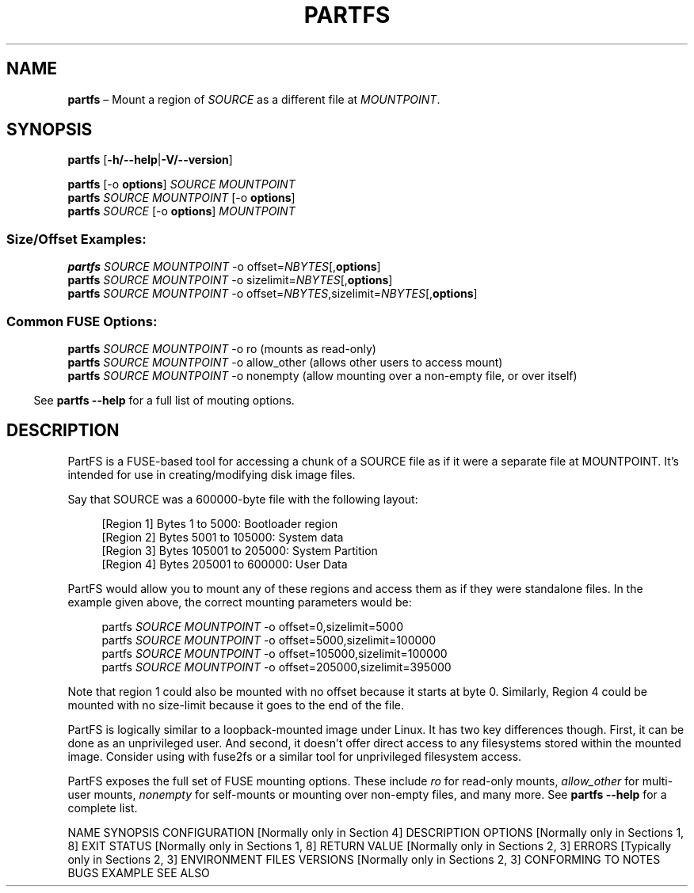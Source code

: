 .TH "PARTFS" 1 "October 2018" "PartFS version 1.0"

.\"-----------------------------------------------------------------------------

.SH NAME 
.B partfs
\(en Mount a region of \fISOURCE\fR as a different file at \fIMOUNTPOINT\fR.

.\"-----------------------------------------------------------------------------

.SH SYNOPSIS
.B partfs
.RB [ \-h/--help | \-V/--version ]
.LP
.PD 0
.B partfs
[-o \fBoptions\fR]
.I SOURCE
.I MOUNTPOINT
.LP

.B partfs
.I SOURCE
.I MOUNTPOINT
[-o \fBoptions\fR]
.LP
.LP
.B partfs
.I SOURCE
[-o \fBoptions\fR]
.I MOUNTPOINT
.PD

.SS Size/Offset Examples:
.PD 0
.B partfs
.I SOURCE
.I MOUNTPOINT
-o offset=\fINBYTES\fR[,\fBoptions\fR]
.LP

.B partfs
.I SOURCE
.I MOUNTPOINT
-o sizelimit=\fINBYTES\fR[,\fBoptions\fR]
.LP

.B partfs
.I SOURCE
.I MOUNTPOINT
-o offset=\fINBYTES\fR,sizelimit=\fINBYTES\fR[,\fBoptions\fR]
.PD
.LP

.SS Common FUSE Options:
.PD 0

.B partfs
.I SOURCE
.I MOUNTPOINT
-o ro (mounts as read-only)
.LP

.B partfs
.I SOURCE
.I MOUNTPOINT
-o allow_other (allows other users to access mount)
.LP

.B partfs
.I SOURCE
.I MOUNTPOINT
-o nonempty (allow mounting over a non-empty file, or over itself)
.PD
.LP

.RS -4
See \fBpartfs --help\fR for a full list of mouting options.
.RE

.\"-----------------------------------------------------------------------------

.SH DESCRIPTION 

PartFS is a FUSE-based tool for accessing a chunk of a SOURCE file as if it
were a separate file at MOUNTPOINT. It's intended for use in creating/modifying
disk image files.
.LP

Say that SOURCE was a 600000-byte file with the following layout:
.LP
.PD 0
.RS 4n
[Region 1] Bytes 1 to 5000: Bootloader region
.LP
[Region 2] Bytes 5001 to 105000: System data
.LP
[Region 3] Bytes 105001 to 205000: System Partition
.LP
[Region 4] Bytes 205001 to 600000: User Data
.RE
.PD
.LP
PartFS would allow you to mount any of these regions and access them as if
they were standalone files. In the example given above, the correct mounting
parameters would be:
.LP
.PD 0
.RS 4n
partfs \fISOURCE\fR \fIMOUNTPOINT\fR -o offset=0,sizelimit=5000
.LP
partfs \fISOURCE\fR \fIMOUNTPOINT\fR -o offset=5000,sizelimit=100000
.LP
partfs \fISOURCE\fR \fIMOUNTPOINT\fR -o offset=105000,sizelimit=100000
.LP
partfs \fISOURCE\fR \fIMOUNTPOINT\fR -o offset=205000,sizelimit=395000
.RE
.PD
.LP
Note that region 1 could also be mounted with no offset because it starts at
byte 0. Similarly, Region 4 could be mounted with no size-limit because it goes
to the end of the file.
.LP

PartFS is logically similar to a loopback-mounted image under Linux. It has two
key differences though. First, it can be done as an unprivileged user. And
second, it doesn't offer direct access to any filesystems stored within the
mounted image. Consider using with fuse2fs or a similar tool for unprivileged
filesystem access.

PartFS exposes the full set of FUSE mounting options. These include \fIro\fR for
read-only mounts, \fIallow_other\fR for multi-user mounts, \fInonempty\fR for
self-mounts or mounting over non-empty files, and many more. See
\fBpartfs --help\fR for a complete list.

.\"-----------------------------------------------------------------------------

NAME
SYNOPSIS
CONFIGURATION      [Normally only in Section 4]
DESCRIPTION
OPTIONS            [Normally only in Sections 1, 8]
EXIT STATUS        [Normally only in Sections 1, 8]
RETURN VALUE       [Normally only in Sections 2, 3]
ERRORS             [Typically only in Sections 2, 3]
ENVIRONMENT
FILES
VERSIONS           [Normally only in Sections 2, 3]
CONFORMING TO
NOTES
BUGS
EXAMPLE
SEE ALSO

.\" .Sh CONTEXT 
.\" For section 9 functions only. 
.\" .SH IMPLEMENTATION NOTES 
.\" Not used in OpenBSD. 
.\" .SH RETURN VALUES 
.\" For sections 2, 3, and 9 function return values only. 
.\" .SH ENVIRONMENT 
.\" For sections 1, 6, 7, and 8 only. 
.\" .SH FILES 
.\" .SH EXIT STATUS 
.\" For sections 1, 6, and 8 only. 
.\" .SH EXAMPLES 
.\" .SH DIAGNOSTICS 
.\" For sections 1, 4, 6, 7, 8, and 9 printf/stderr messages only. 
.\" .SH ERRORS 
.\" For sections 2, 3, 4, and 9 errno settings only. 
.\" .SH SEE ALSO 
.\" .BR foobar ( 1 ) 
.\" .SH STANDARDS 
.\" .SH HISTORY 
.\" .SH AUTHORS 
.\" .SH CAVEATS 
.\" .SH BUGS 
.\" .SH SECURITY CONSIDERATIONS 
.\" Not used in OpenBSD.
